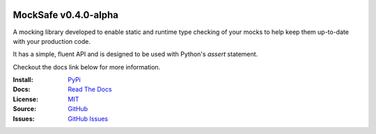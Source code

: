 .. image:: https://readthedocs.org/projects/mocksafe/badge/?version=latest
    :target: https://mocksafe.readthedocs.io/en/latest/?badge=latest
    :alt: Documentation Status

MockSafe v0.4.0-alpha
---------------------

A mocking library developed to enable static and runtime type checking of your mocks to help keep them up-to-date with your production code.

It has a simple, fluent API and is designed to be used with Python's `assert` statement.

Checkout the docs link below for more information.

:Install: `PyPi <https://pypi.org/project/mocksafe>`_
:Docs:    `Read The Docs <https://mocksafe.readthedocs.io>`_
:License: `MIT <https://github.com/dmayo3/mocksafe/blob/main/LICENSE>`_
:Source:  `GitHub <https://github.com/dmayo3/mocksafe>`_
:Issues:  `GitHub Issues <https://github.com/dmayo3/mocksafe/issues>`_
